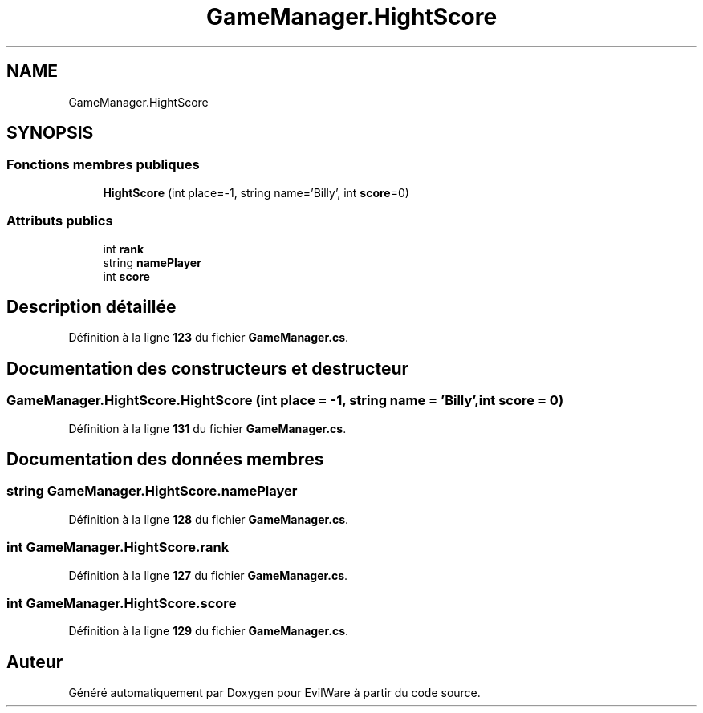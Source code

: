 .TH "GameManager.HightScore" 3 "Jeudi 24 Novembre 2022" "Version 0.1.0" "EvilWare" \" -*- nroff -*-
.ad l
.nh
.SH NAME
GameManager.HightScore
.SH SYNOPSIS
.br
.PP
.SS "Fonctions membres publiques"

.in +1c
.ti -1c
.RI "\fBHightScore\fP (int place=\-1, string name='Billy', int \fBscore\fP=0)"
.br
.in -1c
.SS "Attributs publics"

.in +1c
.ti -1c
.RI "int \fBrank\fP"
.br
.ti -1c
.RI "string \fBnamePlayer\fP"
.br
.ti -1c
.RI "int \fBscore\fP"
.br
.in -1c
.SH "Description détaillée"
.PP 
Définition à la ligne \fB123\fP du fichier \fBGameManager\&.cs\fP\&.
.SH "Documentation des constructeurs et destructeur"
.PP 
.SS "GameManager\&.HightScore\&.HightScore (int place = \fC\-1\fP, string name = \fC'Billy'\fP, int score = \fC0\fP)"

.PP
Définition à la ligne \fB131\fP du fichier \fBGameManager\&.cs\fP\&.
.SH "Documentation des données membres"
.PP 
.SS "string GameManager\&.HightScore\&.namePlayer"

.PP
Définition à la ligne \fB128\fP du fichier \fBGameManager\&.cs\fP\&.
.SS "int GameManager\&.HightScore\&.rank"

.PP
Définition à la ligne \fB127\fP du fichier \fBGameManager\&.cs\fP\&.
.SS "int GameManager\&.HightScore\&.score"

.PP
Définition à la ligne \fB129\fP du fichier \fBGameManager\&.cs\fP\&.

.SH "Auteur"
.PP 
Généré automatiquement par Doxygen pour EvilWare à partir du code source\&.
